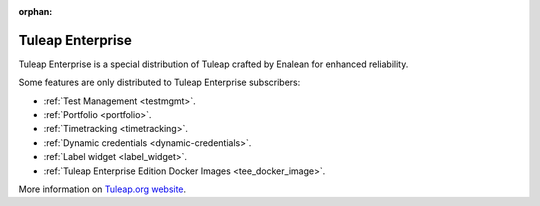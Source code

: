:orphan:

.. _tuleap-enterprise:

Tuleap Enterprise
=================

Tuleap Enterprise is a special distribution of Tuleap crafted by Enalean for
enhanced reliability.

Some features are only distributed to Tuleap Enterprise subscribers:

* :ref:`Test Management <testmgmt>`.
* :ref:`Portfolio <portfolio>`.
* :ref:`Timetracking <timetracking>`.
* :ref:`Dynamic credentials <dynamic-credentials>`.
* :ref:`Label widget <label_widget>`.
* :ref:`Tuleap Enterprise Edition Docker Images <tee_docker_image>`.

More information on `Tuleap.org website`_.

.. _Tuleap.org website: https://www.tuleap.org/pricing/on-premise/
